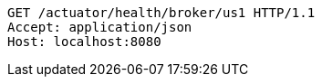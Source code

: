 [source,http,options="nowrap"]
----
GET /actuator/health/broker/us1 HTTP/1.1
Accept: application/json
Host: localhost:8080

----